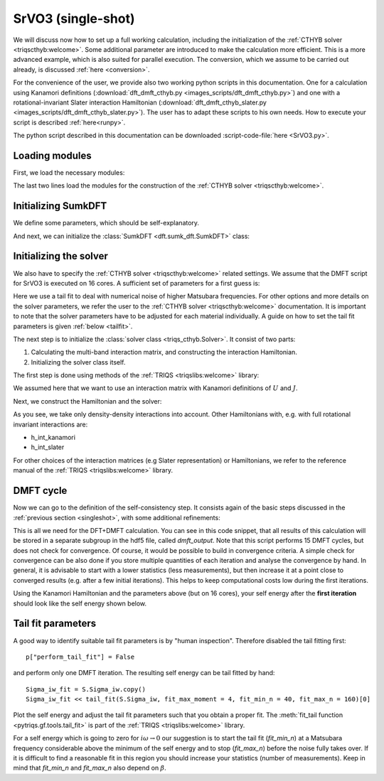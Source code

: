 .. _SrVO3:

SrVO3 (single-shot)
===================

We will discuss now how to set up a full working calculation,
including the initialization of the :ref:`CTHYB solver <triqscthyb:welcome>`.
Some additional parameter are introduced to make the calculation
more efficient. This is a more advanced example, which is
also suited for parallel execution. The conversion, which
we assume to be carried out already, is discussed :ref:`here <conversion>`.

For the convenience of the user, we provide also two
working python scripts in this documentation. One for a calculation
using Kanamori definitions (:download:`dft_dmft_cthyb.py
<images_scripts/dft_dmft_cthyb.py>`) and one with a
rotational-invariant Slater interaction Hamiltonian (:download:`dft_dmft_cthyb_slater.py
<images_scripts/dft_dmft_cthyb_slater.py>`). The user has to adapt these
scripts to his own needs. How to execute your script is described :ref:`here<runpy>`.

The python script described in this documentation can be downloaded :script-code-file:`here <SrVO3.py>`.

Loading modules
---------------

First, we load the necessary modules:

.. script-code:: SrVO3.py

  #NOTEST from triqs_dft_tools.sumk_dft import *
  #TEST from sumk_dft import *
  from pytriqs.gf import *
  from pytriqs.archive import HDFArchive
  from pytriqs.operators.util import *
  from triqs_cthyb import *
  import pytriqs.utility.mpi as mpi

The last two lines load the modules for the construction of the
:ref:`CTHYB solver <triqscthyb:welcome>`.

Initializing SumkDFT
--------------------

We define some parameters, which should be self-explanatory.

.. script-code:: SrVO3.py

  dft_filename = 'SrVO3'          # filename
  U = 4.0                         # interaction parameters
  J = 0.65
  beta = 40                       # inverse temperature
  loops = 15                      # number of DMFT loops
  #TEST loops = 2
  mix = 0.8                       # mixing factor of Sigma after solution of the AIM
  dc_type = 1                     # DC type: 0 FLL, 1 Held, 2 AMF
  use_blocks = True               # use bloc structure from DFT input
  prec_mu = 0.0001                # precision of chemical potential

And next, we can initialize the :class:`SumkDFT <dft.sumk_dft.SumkDFT>` class:

.. script-code:: SrVO3.py

  SK = SumkDFT(hdf_file=dft_filename+'.h5',use_dft_blocks=use_blocks)

Initializing the solver
-----------------------

We also have to specify the :ref:`CTHYB solver <triqscthyb:welcome>` related settings.
We assume that the DMFT script for SrVO3 is executed on 16 cores. A sufficient set
of parameters for a first guess is:

.. script-code:: SrVO3.py

  p = {}
  # solver
  p["random_seed"] = 123 * mpi.rank + 567
  p["length_cycle"] = 200
  p["n_warmup_cycles"] = 100000
  p["n_cycles"] = 1000000
  #TEST p["n_warmup_cycles"] = 100
  #TEST p["n_cycles"] = 1000
  # tail fit
  p["perform_tail_fit"] = True
  p["fit_max_moment"] = 4
  p["fit_min_n"] = 30
  p["fit_max_n"] = 60

Here we use a tail fit to deal with numerical noise of higher Matsubara frequencies.
For other options and more details on the solver parameters, we refer the user to
the :ref:`CTHYB solver <triqscthyb:welcome>` documentation.
It is important to note that the solver parameters have to be adjusted for
each material individually. A guide on how to set the tail fit parameters is given
:ref:`below <tailfit>`.


The next step is to initialize the
:class:`solver class <triqs_cthyb.Solver>`.
It consist of two parts:

#. Calculating the multi-band interaction matrix, and constructing the
   interaction Hamiltonian.
#. Initializing the solver class itself.

The first step is done using methods of the :ref:`TRIQS <triqslibs:welcome>` library:

.. script-code:: SrVO3.py

  n_orb = SK.corr_shells[0]['dim']
  l = SK.corr_shells[0]['l']
  spin_names = ["up","down"]
  orb_names = [i for i in range(n_orb)]
  # Use GF structure determined by DFT blocks:
  gf_struct = SK.gf_struct_solver_list[0]
  # Construct U matrix for density-density calculations:
  Umat, Upmat = U_matrix_kanamori(n_orb=n_orb, U_int=U, J_hund=J)

We assumed here that we want to use an interaction matrix with
Kanamori definitions of :math:`U` and :math:`J`.

Next, we construct the Hamiltonian and the solver:

.. script-code:: SrVO3.py

  h_int = h_int_density(spin_names, orb_names, map_operator_structure=SK.sumk_to_solver[0], U=Umat, Uprime=Upmat)
  S = Solver(beta=beta, gf_struct=gf_struct)

As you see, we take only density-density interactions into
account. Other Hamiltonians with, e.g. with full rotational invariant interactions are:

* h_int_kanamori
* h_int_slater

For other choices of the interaction matrices (e.g Slater representation) or
Hamiltonians, we refer to the reference manual of the :ref:`TRIQS <triqslibs:welcome>`
library.

DMFT cycle
----------

Now we can go to the definition of the self-consistency step. It consists again
of the basic steps discussed in the :ref:`previous section <singleshot>`, with
some additional refinements:

.. script-code:: SrVO3.py

  for iteration_number in range(1,loops+1):
      if mpi.is_master_node(): print "Iteration = ", iteration_number

      SK.symm_deg_gf(S.Sigma_iw,orb=0)                        # symmetrizing Sigma
      SK.set_Sigma([ S.Sigma_iw ])                            # put Sigma into the SumK class
      chemical_potential = SK.calc_mu( precision = prec_mu )  # find the chemical potential for given density
      S.G_iw << SK.extract_G_loc()[0]                         # calc the local Green function
      mpi.report("Total charge of Gloc : %.6f"%S.G_iw.total_density())

      # Init the DC term and the real part of Sigma
      if (iteration_number==1):
          dm = S.G_iw.density()
          SK.calc_dc(dm, U_interact = U, J_hund = J, orb = 0, use_dc_formula = dc_type)
          S.Sigma_iw << SK.dc_imp[0]['up'][0,0]

      # Calculate new G0_iw to input into the solver:
      S.G0_iw << S.Sigma_iw + inverse(S.G_iw)
      S.G0_iw << inverse(S.G0_iw)

      # Solve the impurity problem:
      S.solve(h_int=h_int, **p)

      # Solved. Now do post-solution stuff:
      mpi.report("Total charge of impurity problem : %.6f"%S.G_iw.total_density())

      # Now mix Sigma and G with factor mix, if wanted:
      if (iteration_number>1):
          if mpi.is_master_node():
              ar = HDFArchive(dft_filename+'.h5','a')
              mpi.report("Mixing Sigma and G with factor %s"%mix)
              S.Sigma_iw << mix * S.Sigma_iw + (1.0-mix) * ar['dmft_output']['Sigma_iw']
              S.G_iw << mix * S.G_iw + (1.0-mix) * ar['dmft_output']['G_iw']
              del ar
          S.G_iw << mpi.bcast(S.G_iw)
          S.Sigma_iw << mpi.bcast(S.Sigma_iw)

      # Write the final Sigma and G to the hdf5 archive:
      if mpi.is_master_node():
          ar = HDFArchive(dft_filename+'.h5','a')
          if not 'dmft_output' in ar:
              ar.create_group('dmft_output')
          ar['dmft_output']['iterations'] = iteration_number
          ar['dmft_output']['G_0'] = S.G0_iw
          ar['dmft_output']['G_tau'] = S.G_tau
          ar['dmft_output']['G_iw'] = S.G_iw
          ar['dmft_output']['Sigma_iw'] = S.Sigma_iw
          del ar

      # Set the new double counting:
      dm = S.G_iw.density() # compute the density matrix of the impurity problem
      SK.calc_dc(dm, U_interact = U, J_hund = J, orb = 0, use_dc_formula = dc_type)

      # Save stuff into the user_data group of hdf5 archive in case of rerun:
      SK.save(['chemical_potential','dc_imp','dc_energ'])

      #TEST #TODO: add asserts


This is all we need for the DFT+DMFT calculation.
You can see in this code snippet, that all results of this calculation
will be stored in a separate subgroup in the hdf5 file, called `dmft_output`.
Note that this script performs 15 DMFT cycles, but does not check for
convergence. Of course, it would be possible to build in convergence criteria.
A simple check for convergence can be also done if you store multiple quantities
of each iteration and analyse the convergence by hand. In general, it is advisable
to start with a lower statistics (less measurements), but then increase it at a
point close to converged results (e.g. after a few initial iterations). This helps
to keep computational costs low during the first iterations.

Using the Kanamori Hamiltonian and the parameters above (but on 16 cores),
your self energy after the **first iteration** should look like the
self energy shown below.

.. image:: images_scripts/SrVO3_Sigma_iw_it1.png
    :width: 700
    :align: center

.. _tailfit:

Tail fit parameters
-------------------

A good way to identify suitable tail fit parameters is by "human inspection".
Therefore disabled the tail fitting first::

    p["perform_tail_fit"] = False

and perform only one DMFT iteration. The resulting self energy can be tail fitted by hand::

    Sigma_iw_fit = S.Sigma_iw.copy()
    Sigma_iw_fit << tail_fit(S.Sigma_iw, fit_max_moment = 4, fit_min_n = 40, fit_max_n = 160)[0]

Plot the self energy and adjust the tail fit parameters such that you obtain a
proper fit. The :meth:`fit_tail function <pytriqs.gf.tools.tail_fit>` is part
of the :ref:`TRIQS <triqslibs:welcome>` library.

For a self energy which is going to zero for :math:`i\omega \rightarrow 0` our suggestion is
to start the tail fit (:emphasis:`fit_min_n`) at a Matsubara frequency considerable above the minimum
of the self energy and to stop (:emphasis:`fit_max_n`) before the noise fully takes over.
If it is difficult to find a reasonable fit in this region you should increase
your statistics (number of measurements). Keep in mind that :emphasis:`fit_min_n`
and :emphasis:`fit_max_n` also depend on :math:`\beta`.
